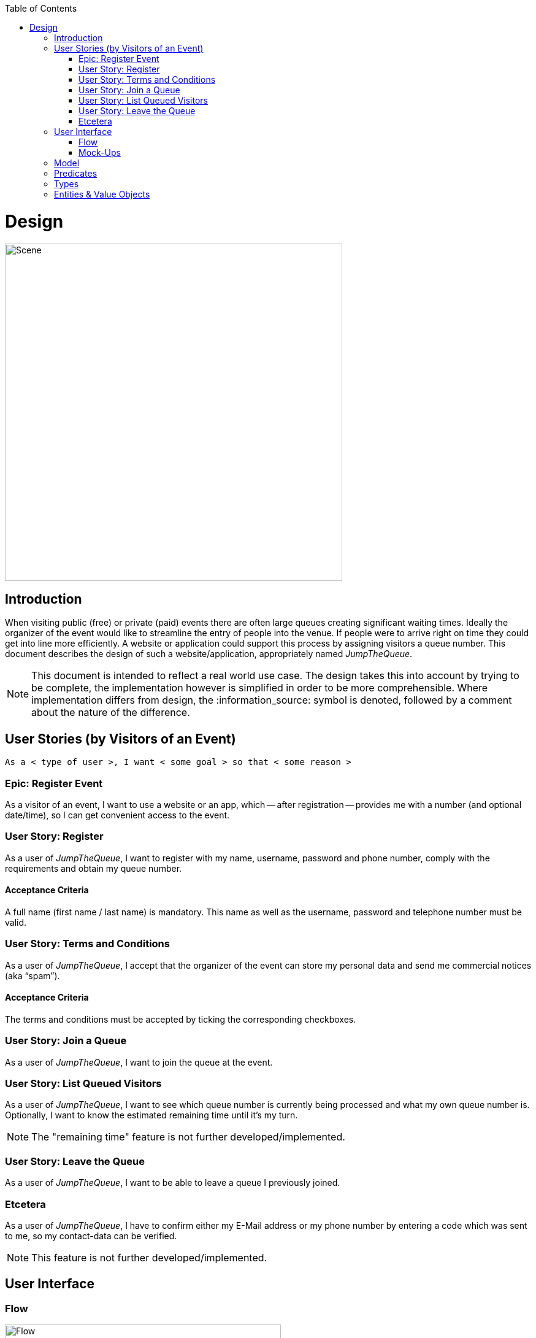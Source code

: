 :toc: macro
toc::[]

:idprefix:
:idseparator: -

ifdef::env-github[]
:tip-caption: :bulb:
:note-caption: :information_source:
:important-caption: :heavy_exclamation_mark:
:caution-caption: :fire:
:warning-caption: :warning:
endif::[]

= Design

image::images/design/scene.png[Scene, 550]

== Introduction
When visiting public (free) or private (paid) events there are often large queues creating significant waiting times. Ideally the organizer of the event would like to streamline the entry of people into the venue. If people were to arrive right on time they could get into line more efficiently. A website or application could support this process by assigning visitors a queue number. This document describes the design of such a website/application, appropriately named _JumpTheQueue_.

[NOTE]
====
This document is intended to reflect a real world use case. The design takes this into account by trying to be complete, the implementation however is simplified in order to be more comprehensible. Where implementation differs from design, the :information_source: symbol is denoted, followed by a comment about the nature of the difference.
====

== User Stories (by Visitors of an Event)
----
As a < type of user >, I want < some goal > so that < some reason >
----

=== Epic: Register Event
As a visitor of an event, I want to use a website or an app, which -- after registration -- provides me with a number (and optional date/time), so I can get convenient access to the event.

=== User Story: Register
As a user of _JumpTheQueue_, I want to register with my name, username, password and phone number, comply with the requirements and obtain my queue number.
 
==== Acceptance Criteria
A full name (first name / last name) is mandatory. This name as well as the username, password and telephone number must be valid.

=== User Story: Terms and Conditions
As a user of _JumpTheQueue_, I accept that the organizer of the event can store my personal data and send me commercial notices (aka “spam”).

==== Acceptance Criteria
The terms and conditions must be accepted by ticking the corresponding checkboxes.

=== User Story: Join a Queue
As a user of _JumpTheQueue_, I want to join the queue at the event.

=== User Story: List Queued Visitors
As a user of _JumpTheQueue_, I want to see which queue number is currently being processed and what my own queue number is. Optionally, I want to know the estimated remaining time until it's my turn.

[NOTE]
====
The "remaining time" feature is not further developed/implemented.
====
 
=== User Story: Leave the Queue
As a user of _JumpTheQueue_, I want to be able to leave a queue I previously joined.

=== Etcetera
As a user of _JumpTheQueue_, I have to confirm either my E-Mail address or my phone number by entering a code which was sent to me, so my contact-data can be verified.

[NOTE]
====
This feature is not further developed/implemented.
====

== User Interface

=== Flow
.The basic flow of the application.
image::images/design/flow.png[Flow, 450]

* for new users: fill in a form with your private data (first name, last name, phone number), choose a username and password, tick the box(es) to accept the terms and conditions and finally press a button to “register”
* for returning users: enter username and password and press a button to "login"
* in case of validation errors, a suitable error message will be shown
* if there are no errors an access code will be generated, which will be shown on the following page (this code can optionally be appended with the access date/time)
* this page could also show a visualization of the queue, listing all currently queued visitors

=== Mock-Ups
.The pages/views of the application.
image::images/design/mockups.png[Mockup, 650]

== Model
.The logical components of the application and their interactions.
image::images/design/model.png[Model, 650]

{sp} +

.Each event has multiple queues, each queue holds multiple visitors with access codes.
image::images/design/event.png[Events, 650]

{sp} +

[NOTE]
====
The "Event" item is not further developed/implemented.
====

== Predicates
====
_Definition_::
----
< function name > = < parameters > => < *pure* function >
----

_or_::
----
< function name > = trivial : < trivial description >
----
====

====
[subs=+macros]
----
isnull = (v) => v === null
notnull = (v) => !isnull(v)
 
isempty = (s: string) => s.length === 0
notempty = (s: string) => !notempty(s)
 
isEmailAddress = trivial: notnull + notempty + pass:quotes[_consists of_] <name>@<domain.toplevel>
 
isTelephoneNumber = trivial: notnull + notempty + pass:quotes[_consists of sequence of numbers or spaces (i.e. “4 84 28 81”)_]
----
====

== Types
====
_Definition_:: 
[subs=+macros]
----
type < alias > :: < type defs > with predicated: < list of predicates >
----

_or_::
----
type < alias > :: trivial: < trivial description >
----
====

====
[subs=+macros]
----
type ID :: trivial: Unique Atomic Identifier
 
type NamedItem :: string 
with predicates: notnull, notempty
 
type EmailAddress :: string
with predicates: isEmailAddress 
 
type TelephoneNumber :: string 
with predicates: isTelephoneNumber 
 
type Option<T> :: None | T
 
type Result<T> :: Error | T
 
type Error :: trivial: Error information with code & error description
----
====

== Entities & Value Objects
[cols="2", options="header"]
|===========================
2+|Visitor (Entity)
s|Field           s|Type
|Id                |ID
|Username          |NamedItem 
|Name              |NamedItem
|Password          |NamedItem
|PhoneNumber       |Option<TelephoneNumber>
|AcceptedComercial |boolean
|AcceptedTerms     |boolean
|UserType          |boolean
|===========================

[cols="2", options="header"]
|===========================
2+|AccessCode (Entity)
s|Field      s|Type
|Id           |ID
|Ticketnumber |NamedItem 
|StartTime    |Option<DateTime>
|EndTime      |Option<DateTime>
|StartTime    |Option<DateTime>
|Visitor      |NamedItem
|Queue        |NamedItem
|===========================

[cols="2", options="header"]
|===========================
2+|DailyQueue (Entity)
s|Field            s|Type
|Id                 |ID
|Name               |NamedItem 
|Logo               |NamedItem
|AttentionTime      |Option<DateTime>
|MinAttentionTime   |Option<DateTime>
|Active             |boolean
|Customers          |NamedItem
|===========================
 
There must be a 1 - 1 relationship between a Visitor and an VisitorTicker.

'''

*Next Step*: link:setup.asciidoc[Setting up the Project]